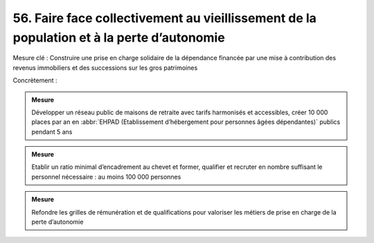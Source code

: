 56. Faire face collectivement au vieillissement de la population et à la perte d’autonomie
------------------------------------------------------------------------

Mesure clé : Construire une prise en charge solidaire de la dépendance financée par une mise à contribution des revenus immobiliers et des successions sur les gros patrimoines

Concrètement :

.. admonition:: Mesure

   Développer un réseau public de maisons de retraite avec tarifs harmonisés et accessibles, créer 10 000 places par an en :abbr:`EHPAD (Etablissement d’hébergement pour personnes âgées dépendantes)` publics pendant 5 ans

.. admonition:: Mesure

   Etablir un ratio minimal d’encadrement au chevet et former, qualifier et recruter en nombre suffisant le personnel nécessaire : au moins 100 000 personnes

.. admonition:: Mesure

   Refondre les grilles de rémunération et de qualifications pour valoriser les métiers de prise en charge de la perte d’autonomie
